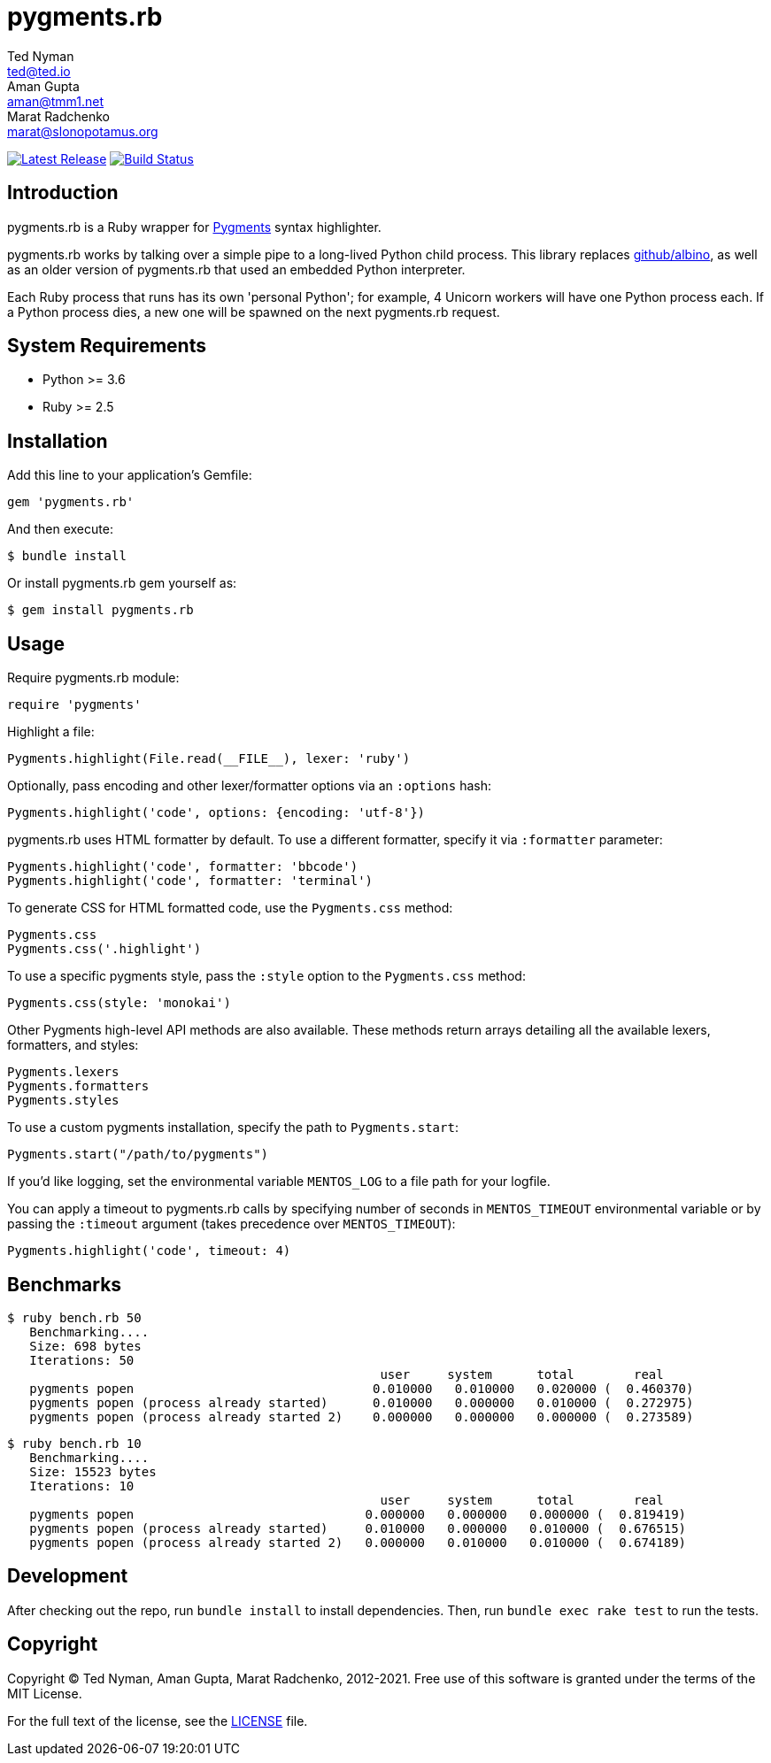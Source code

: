 = {project-name}
Ted Nyman <ted@ted.io>; Aman Gupta <aman@tmm1.net>; Marat Radchenko <marat@slonopotamus.org>
:project-name: pygments.rb
:slug: pygments/{project-name}
:uri-project: https://github.com/{slug}
:uri-ci: {uri-project}/actions?query=branch%3Amaster
:uri-gem: https://rubygems.org/gems/{project-name}
:uri-pygments: https://pygments.org/

image:https://img.shields.io/gem/v/{project-name}.svg[Latest Release,link={uri-gem}]
image:{uri-project}/workflows/CI/badge.svg?branch=master[Build Status,link={uri-ci}]

== Introduction

{project-name} is a Ruby wrapper for {uri-pygments}[Pygments] syntax highlighter.

{project-name} works by talking over a simple pipe to a long-lived Python child process.
This library replaces https://github.com/github/albino[github/albino], as well as an older version of {project-name} that used an embedded Python interpreter.

Each Ruby process that runs has its own 'personal Python'; for example, 4 Unicorn workers will have one Python process each.
If a Python process dies, a new one will be spawned on the next pygments.rb request.

== System Requirements

- Python >= 3.6
- Ruby >= 2.5

== Installation

Add this line to your application's Gemfile:

[source,ruby]
----
gem 'pygments.rb'
----

And then execute:

[source,shell script]
----
$ bundle install
----

Or install pygments.rb gem yourself as:

[source,shell script]
----
$ gem install pygments.rb
----

== Usage

Require pygments.rb module:

[source,ruby]
----
require 'pygments'
----

Highlight a file:

[source,ruby]
----
Pygments.highlight(File.read(__FILE__), lexer: 'ruby')
----

Optionally, pass encoding and other lexer/formatter options via an `:options` hash:

[source,ruby]
----
Pygments.highlight('code', options: {encoding: 'utf-8'})
----

pygments.rb uses HTML formatter by default.
To use a different formatter, specify it via `:formatter` parameter:

[source,ruby]
----
Pygments.highlight('code', formatter: 'bbcode')
Pygments.highlight('code', formatter: 'terminal')
----

To generate CSS for HTML formatted code, use the `Pygments.css` method:

[source,ruby]
----
Pygments.css
Pygments.css('.highlight')
----

To use a specific pygments style, pass the `:style` option to the `Pygments.css` method:

[source,ruby]
----
Pygments.css(style: 'monokai')
----

Other Pygments high-level API methods are also available.
These methods return arrays detailing all the available lexers, formatters, and styles:

[source,ruby]
----
Pygments.lexers
Pygments.formatters
Pygments.styles
----

To use a custom pygments installation, specify the path to
`Pygments.start`:

[source,ruby]
----
Pygments.start("/path/to/pygments")
----

If you'd like logging, set the environmental variable `MENTOS_LOG` to a file path for your logfile.

You can apply a timeout to pygments.rb calls by specifying number of seconds in `MENTOS_TIMEOUT` environmental variable or by passing the `:timeout` argument (takes precedence over `MENTOS_TIMEOUT`):

[source,ruby]
----
Pygments.highlight('code', timeout: 4)
----

== Benchmarks

----
$ ruby bench.rb 50
   Benchmarking....
   Size: 698 bytes
   Iterations: 50
                                                  user     system      total        real
   pygments popen                                0.010000   0.010000   0.020000 (  0.460370)
   pygments popen (process already started)      0.010000   0.000000   0.010000 (  0.272975)
   pygments popen (process already started 2)    0.000000   0.000000   0.000000 (  0.273589)
----

----
$ ruby bench.rb 10
   Benchmarking....
   Size: 15523 bytes
   Iterations: 10
                                                  user     system      total        real
   pygments popen                               0.000000   0.000000   0.000000 (  0.819419)
   pygments popen (process already started)     0.010000   0.000000   0.010000 (  0.676515)
   pygments popen (process already started 2)   0.000000   0.010000   0.010000 (  0.674189)
----

== Development

After checking out the repo, run `bundle install` to install dependencies.
Then, run `bundle exec rake test` to run the tests.

== Copyright

Copyright (C) Ted Nyman, Aman Gupta, Marat Radchenko, 2012-2021.
Free use of this software is granted under the terms of the MIT License.

For the full text of the license, see the link:LICENSE[] file.
